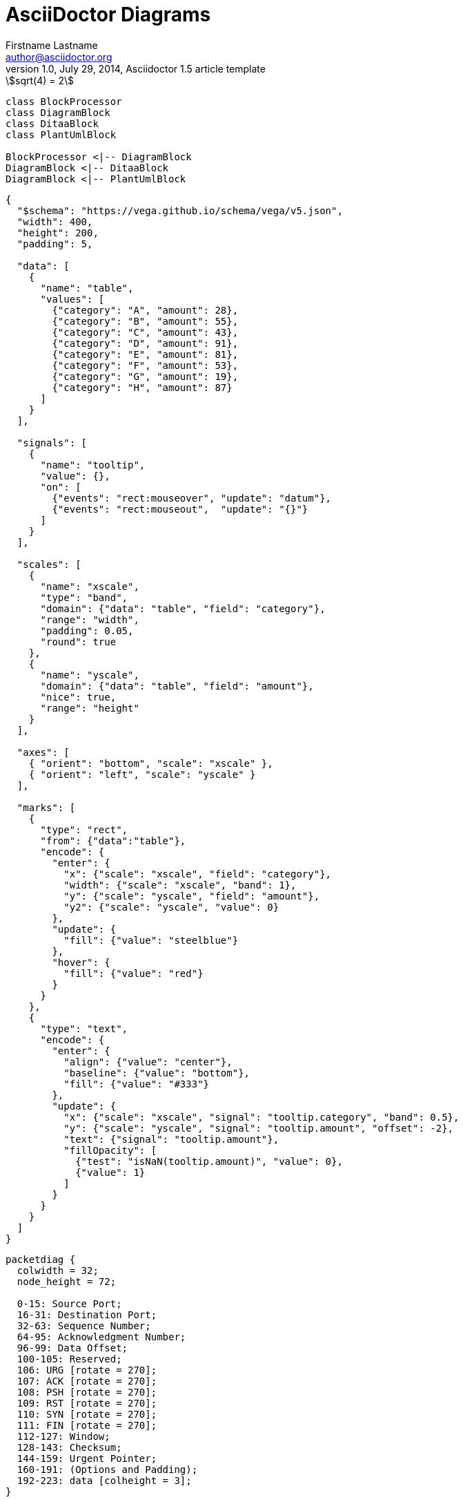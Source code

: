 = AsciiDoctor Diagrams
Firstname Lastname <author@asciidoctor.org>
1.0, July 29, 2014, Asciidoctor 1.5 article template
:toc: right
:icons: font
:quick-uri: https://asciidoctor.org/docs/asciidoc-syntax-quick-reference/
:experimental: true
:source-highlighter: rouge
// :imagesoutdir: img

[stem]
++++
sqrt(4) = 2
++++

[plantuml, diagram-classes, svg]
....
class BlockProcessor
class DiagramBlock
class DitaaBlock
class PlantUmlBlock

BlockProcessor <|-- DiagramBlock
DiagramBlock <|-- DitaaBlock
DiagramBlock <|-- PlantUmlBlock
....

[vega, bar-chart, svg]
....
{
  "$schema": "https://vega.github.io/schema/vega/v5.json",
  "width": 400,
  "height": 200,
  "padding": 5,

  "data": [
    {
      "name": "table",
      "values": [
        {"category": "A", "amount": 28},
        {"category": "B", "amount": 55},
        {"category": "C", "amount": 43},
        {"category": "D", "amount": 91},
        {"category": "E", "amount": 81},
        {"category": "F", "amount": 53},
        {"category": "G", "amount": 19},
        {"category": "H", "amount": 87}
      ]
    }
  ],

  "signals": [
    {
      "name": "tooltip",
      "value": {},
      "on": [
        {"events": "rect:mouseover", "update": "datum"},
        {"events": "rect:mouseout",  "update": "{}"}
      ]
    }
  ],

  "scales": [
    {
      "name": "xscale",
      "type": "band",
      "domain": {"data": "table", "field": "category"},
      "range": "width",
      "padding": 0.05,
      "round": true
    },
    {
      "name": "yscale",
      "domain": {"data": "table", "field": "amount"},
      "nice": true,
      "range": "height"
    }
  ],

  "axes": [
    { "orient": "bottom", "scale": "xscale" },
    { "orient": "left", "scale": "yscale" }
  ],

  "marks": [
    {
      "type": "rect",
      "from": {"data":"table"},
      "encode": {
        "enter": {
          "x": {"scale": "xscale", "field": "category"},
          "width": {"scale": "xscale", "band": 1},
          "y": {"scale": "yscale", "field": "amount"},
          "y2": {"scale": "yscale", "value": 0}
        },
        "update": {
          "fill": {"value": "steelblue"}
        },
        "hover": {
          "fill": {"value": "red"}
        }
      }
    },
    {
      "type": "text",
      "encode": {
        "enter": {
          "align": {"value": "center"},
          "baseline": {"value": "bottom"},
          "fill": {"value": "#333"}
        },
        "update": {
          "x": {"scale": "xscale", "signal": "tooltip.category", "band": 0.5},
          "y": {"scale": "yscale", "signal": "tooltip.amount", "offset": -2},
          "text": {"signal": "tooltip.amount"},
          "fillOpacity": [
            {"test": "isNaN(tooltip.amount)", "value": 0},
            {"value": 1}
          ]
        }
      }
    }
  ]
}
....

[packetdiag]
....
packetdiag {
  colwidth = 32;
  node_height = 72;

  0-15: Source Port;
  16-31: Destination Port;
  32-63: Sequence Number;
  64-95: Acknowledgment Number;
  96-99: Data Offset;
  100-105: Reserved;
  106: URG [rotate = 270];
  107: ACK [rotate = 270];
  108: PSH [rotate = 270];
  109: RST [rotate = 270];
  110: SYN [rotate = 270];
  111: FIN [rotate = 270];
  112-127: Window;
  128-143: Checksum;
  144-159: Urgent Pointer;
  160-191: (Options and Padding);
  192-223: data [colheight = 3];
}
....

[wavedrom]
....
{ signal: [
  { name: "clk",         wave: "p.....|..." },
  { name: "Data",        wave: "x.345x|=.x", data: ["head", "body", "tail", "data"] },
  { name: "Request",     wave: "0.1..0|1.0" },
  {},
  { name: "Acknowledge", wave: "1.....|01." }
]}
....

[vega]
....
{
  "$schema": "https://vega.github.io/schema/vega/v5.json",
  "description": "A word cloud visualization depicting Vega research paper abstracts.",
  "width": 800,
  "height": 400,
  "padding": 0,

  "data": [
    {
      "name": "table",
      "values": [
        "Declarative visualization grammars can accelerate development, facilitate retargeting across platforms, and allow language-level optimizations. However, existing declarative visualization languages are primarily concerned with visual encoding, and rely on imperative event handlers for interactive behaviors. In response, we introduce a model of declarative interaction design for data visualizations. Adopting methods from reactive programming, we model low-level events as composable data streams from which we form higher-level semantic signals. Signals feed predicates and scale inversions, which allow us to generalize interactive selections at the level of item geometry (pixels) into interactive queries over the data domain. Production rules then use these queries to manipulate the visualization’s appearance. To facilitate reuse and sharing, these constructs can be encapsulated as named interactors: standalone, purely declarative specifications of interaction techniques. We assess our model’s feasibility and expressivity by instantiating it with extensions to the Vega visualization grammar. Through a diverse range of examples, we demonstrate coverage over an established taxonomy of visualization interaction techniques.",
        "We present Reactive Vega, a system architecture that provides the first robust and comprehensive treatment of declarative visual and interaction design for data visualization. Starting from a single declarative specification, Reactive Vega constructs a dataflow graph in which input data, scene graph elements, and interaction events are all treated as first-class streaming data sources. To support expressive interactive visualizations that may involve time-varying scalar, relational, or hierarchical data, Reactive Vega’s dataflow graph can dynamically re-write itself at runtime by extending or pruning branches in a data-driven fashion. We discuss both compile- and run-time optimizations applied within Reactive Vega, and share the results of benchmark studies that indicate superior interactive performance to both D3 and the original, non-reactive Vega system.",
        "We present Vega-Lite, a high-level grammar that enables rapid specification of interactive data visualizations. Vega-Lite combines a traditional grammar of graphics, providing visual encoding rules and a composition algebra for layered and multi-view displays, with a novel grammar of interaction. Users specify interactive semantics by composing selections. In Vega-Lite, a selection is an abstraction that defines input event processing, points of interest, and a predicate function for inclusion testing. Selections parameterize visual encodings by serving as input data, defining scale extents, or by driving conditional logic. The Vega-Lite compiler automatically synthesizes requisite data flow and event handling logic, which users can override for further customization. In contrast to existing reactive specifications, Vega-Lite selections decompose an interaction design into concise, enumerable semantic units. We evaluate Vega-Lite through a range of examples, demonstrating succinct specification of both customized interaction methods and common techniques such as panning, zooming, and linked selection."
      ],
      "transform": [
        {
          "type": "countpattern",
          "field": "data",
          "case": "upper",
          "pattern": "[\\w']{3,}",
          "stopwords": "(i|me|my|myself|we|us|our|ours|ourselves|you|your|yours|yourself|yourselves|he|him|his|himself|she|her|hers|herself|it|its|itself|they|them|their|theirs|themselves|what|which|who|whom|whose|this|that|these|those|am|is|are|was|were|be|been|being|have|has|had|having|do|does|did|doing|will|would|should|can|could|ought|i'm|you're|he's|she's|it's|we're|they're|i've|you've|we've|they've|i'd|you'd|he'd|she'd|we'd|they'd|i'll|you'll|he'll|she'll|we'll|they'll|isn't|aren't|wasn't|weren't|hasn't|haven't|hadn't|doesn't|don't|didn't|won't|wouldn't|shan't|shouldn't|can't|cannot|couldn't|mustn't|let's|that's|who's|what's|here's|there's|when's|where's|why's|how's|a|an|the|and|but|if|or|because|as|until|while|of|at|by|for|with|about|against|between|into|through|during|before|after|above|below|to|from|up|upon|down|in|out|on|off|over|under|again|further|then|once|here|there|when|where|why|how|all|any|both|each|few|more|most|other|some|such|no|nor|not|only|own|same|so|than|too|very|say|says|said|shall)"
        },
        {
          "type": "formula", "as": "angle",
          "expr": "[-45, 0, 45][~~(random() * 3)]"
        },
        {
          "type": "formula", "as": "weight",
          "expr": "if(datum.text=='VEGA', 600, 300)"
        }
      ]
    }
  ],

  "scales": [
    {
      "name": "color",
      "type": "ordinal",
      "domain": {"data": "table", "field": "text"},
      "range": ["#d5a928", "#652c90", "#939597"]
    }
  ],

  "marks": [
    {
      "type": "text",
      "from": {"data": "table"},
      "encode": {
        "enter": {
          "text": {"field": "text"},
          "align": {"value": "center"},
          "baseline": {"value": "alphabetic"},
          "fill": {"scale": "color", "field": "text"}
        },
        "update": {
          "fillOpacity": {"value": 1}
        },
        "hover": {
          "fillOpacity": {"value": 0.5}
        }
      },
      "transform": [
        {
          "type": "wordcloud",
          "size": [800, 400],
          "text": {"field": "text"},
          "rotate": {"field": "datum.angle"},
          "font": "Helvetica Neue, Arial",
          "fontSize": {"field": "datum.count"},
          "fontWeight": {"field": "datum.weight"},
          "fontSizeRange": [12, 56],
          "padding": 2
        }
      ]
    }
  ]
}
....